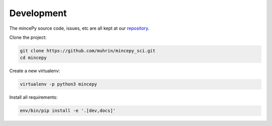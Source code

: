 

.. _repository: https://github.com/muhrin/mincepy_sci


Development
===========

The mincePy source code, issues, etc are all kept at our `repository`_.

Clone the project:

.. code-block:: shell

    git clone https://github.com/muhrin/mincepy_sci.git
    cd mincepy


Create a new virtualenv:

.. code-block:: shell

    virtualenv -p python3 mincepy

Install all requirements:

.. code-block:: shell

    env/bin/pip install -e '.[dev,docs]'
